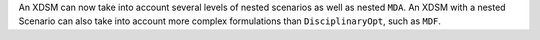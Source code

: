 An XDSM can now take into account several levels of nested scenarios as well as nested ``MDA``.
An XDSM with a nested Scenario can also take into account more complex formulations than ``DisciplinaryOpt``, such as ``MDF``.
